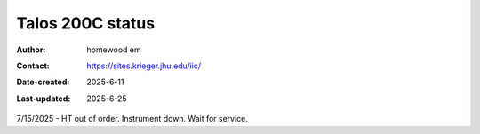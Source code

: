.. Talos_status:

Talos 200C status
==========================

:Author: homewood em
:Contact: https://sites.krieger.jhu.edu/iic/
:Date-created: 2025-6-11
:Last-updated: 2025-6-25

7/15/2025 - HT out of order. Instrument down. Wait for service.
